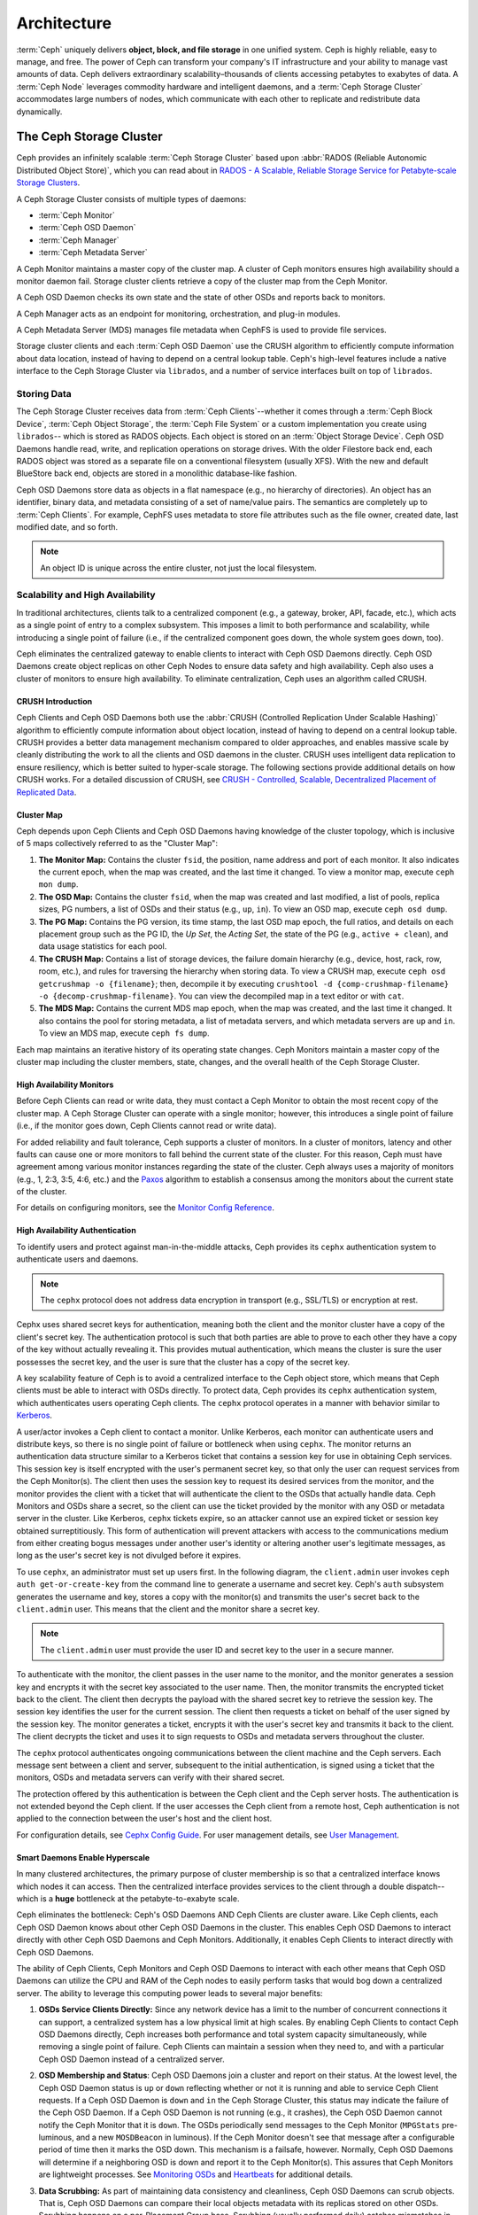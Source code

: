 ==============
 Architecture
==============

:term:`Ceph` uniquely delivers **object, block, and file storage** in one
unified system. Ceph is highly reliable, easy to manage, and free. The power of
Ceph can transform your company's IT infrastructure and your ability to manage
vast amounts of data. Ceph delivers extraordinary scalability–thousands of
clients accessing petabytes to exabytes of data. A :term:`Ceph Node` leverages
commodity hardware and intelligent daemons, and a :term:`Ceph Storage Cluster`
accommodates large numbers of nodes, which communicate with each other to
replicate and redistribute data dynamically.

.. image:: images/stack.png


The Ceph Storage Cluster
========================

Ceph provides an infinitely scalable :term:`Ceph Storage Cluster` based upon
:abbr:`RADOS (Reliable Autonomic Distributed Object Store)`, which you can read
about in `RADOS - A Scalable, Reliable Storage Service for Petabyte-scale
Storage Clusters`_.

A Ceph Storage Cluster consists of multiple types of daemons:

- :term:`Ceph Monitor`
- :term:`Ceph OSD Daemon`
- :term:`Ceph Manager`
- :term:`Ceph Metadata Server`

.. ditaa::

            +---------------+ +---------------+ +---------------+ +---------------+ 
            |      OSDs     | |    Monitors   | |    Managers   | |      MDS      |
            +---------------+ +---------------+ +---------------+ +---------------+ 

A Ceph Monitor maintains a master copy of the cluster map. A cluster of Ceph
monitors ensures high availability should a monitor daemon fail. Storage cluster
clients retrieve a copy of the cluster map from the Ceph Monitor.

A Ceph OSD Daemon checks its own state and the state of other OSDs and reports 
back to monitors.

A Ceph Manager acts as an endpoint for monitoring, orchestration, and plug-in
modules.

A Ceph Metadata Server (MDS) manages file metadata when CephFS is used to
provide file services.

Storage cluster clients and each :term:`Ceph OSD Daemon` use the CRUSH algorithm
to efficiently compute information about data location, instead of having to
depend on a central lookup table. Ceph's high-level features include a
native interface to the Ceph Storage Cluster via ``librados``, and a number of
service interfaces built on top of ``librados``.



Storing Data
------------

The Ceph Storage Cluster receives data from :term:`Ceph Clients`--whether it
comes through a :term:`Ceph Block Device`, :term:`Ceph Object Storage`, the
:term:`Ceph File System` or a custom implementation you create using
``librados``-- which is stored as RADOS objects. Each object is stored on an
:term:`Object Storage Device`. Ceph OSD Daemons handle read, write, and
replication operations on storage drives.  With the older Filestore back end,
each RADOS object was stored as a separate file on a conventional filesystem
(usually XFS).  With the new and default BlueStore back end, objects are
stored in a monolithic database-like fashion.

.. ditaa::

           /-----\       +-----+       +-----+
           | obj |------>| {d} |------>| {s} |
           \-----/       +-----+       +-----+
   
            Object         OSD          Drive

Ceph OSD Daemons store data as objects in a flat namespace (e.g., no
hierarchy of directories). An object has an identifier, binary data, and
metadata consisting of a set of name/value pairs. The semantics are completely
up to :term:`Ceph Clients`. For example, CephFS uses metadata to store file
attributes such as the file owner, created date, last modified date, and so
forth.


.. ditaa::

           /------+------------------------------+----------------\
           | ID   | Binary Data                  | Metadata       |
           +------+------------------------------+----------------+
           | 1234 | 0101010101010100110101010010 | name1 = value1 | 
           |      | 0101100001010100110101010010 | name2 = value2 |
           |      | 0101100001010100110101010010 | nameN = valueN |
           \------+------------------------------+----------------/    

.. note:: An object ID is unique across the entire cluster, not just the local
   filesystem.


.. index:: architecture; high availability, scalability

Scalability and High Availability
---------------------------------

In traditional architectures, clients talk to a centralized component (e.g., a
gateway, broker, API, facade, etc.), which acts as a single point of entry to a
complex subsystem. This imposes a limit to both performance and scalability,
while introducing a single point of failure (i.e., if the centralized component
goes down, the whole system goes down, too).

Ceph eliminates the centralized gateway to enable clients to interact with 
Ceph OSD Daemons directly. Ceph OSD Daemons create object replicas on other
Ceph Nodes to ensure data safety and high availability. Ceph also uses a cluster
of monitors to ensure high availability. To eliminate centralization, Ceph 
uses an algorithm called CRUSH.


.. index:: CRUSH; architecture

CRUSH Introduction
~~~~~~~~~~~~~~~~~~

Ceph Clients and Ceph OSD Daemons both use the :abbr:`CRUSH (Controlled
Replication Under Scalable Hashing)` algorithm to efficiently compute
information about object location, instead of having to depend on a
central lookup table. CRUSH provides a better data management mechanism compared
to older approaches, and enables massive scale by cleanly distributing the work
to all the clients and OSD daemons in the cluster. CRUSH uses intelligent data
replication to ensure resiliency, which is better suited to hyper-scale storage.
The following sections provide additional details on how CRUSH works. For a
detailed discussion of CRUSH, see `CRUSH - Controlled, Scalable, Decentralized
Placement of Replicated Data`_.

.. index:: architecture; cluster map

Cluster Map
~~~~~~~~~~~

Ceph depends upon Ceph Clients and Ceph OSD Daemons having knowledge of the
cluster topology, which is inclusive of 5 maps collectively referred to as the
"Cluster Map":

#. **The Monitor Map:** Contains the cluster ``fsid``, the position, name 
   address and port of each monitor. It also indicates the current epoch, 
   when the map was created, and the last time it changed. To view a monitor
   map, execute ``ceph mon dump``.   
   
#. **The OSD Map:** Contains the cluster ``fsid``, when the map was created and
   last modified, a list of pools, replica sizes, PG numbers, a list of OSDs
   and their status (e.g., ``up``, ``in``). To view an OSD map, execute
   ``ceph osd dump``. 
   
#. **The PG Map:** Contains the PG version, its time stamp, the last OSD
   map epoch, the full ratios, and details on each placement group such as
   the PG ID, the `Up Set`, the `Acting Set`, the state of the PG (e.g., 
   ``active + clean``), and data usage statistics for each pool.

#. **The CRUSH Map:** Contains a list of storage devices, the failure domain
   hierarchy (e.g., device, host, rack, row, room, etc.), and rules for 
   traversing the hierarchy when storing data. To view a CRUSH map, execute
   ``ceph osd getcrushmap -o {filename}``; then, decompile it by executing
   ``crushtool -d {comp-crushmap-filename} -o {decomp-crushmap-filename}``.
   You can view the decompiled map in a text editor or with ``cat``. 

#. **The MDS Map:** Contains the current MDS map epoch, when the map was 
   created, and the last time it changed. It also contains the pool for 
   storing metadata, a list of metadata servers, and which metadata servers
   are ``up`` and ``in``. To view an MDS map, execute ``ceph fs dump``.

Each map maintains an iterative history of its operating state changes. Ceph
Monitors maintain a master copy of the cluster map including the cluster
members, state, changes, and the overall health of the Ceph Storage Cluster.

.. index:: high availability; monitor architecture

High Availability Monitors
~~~~~~~~~~~~~~~~~~~~~~~~~~

Before Ceph Clients can read or write data, they must contact a Ceph Monitor
to obtain the most recent copy of the cluster map. A Ceph Storage Cluster
can operate with a single monitor; however, this introduces a single 
point of failure (i.e., if the monitor goes down, Ceph Clients cannot
read or write data).

For added reliability and fault tolerance, Ceph supports a cluster of monitors.
In a cluster of monitors, latency and other faults can cause one or more
monitors to fall behind the current state of the cluster. For this reason, Ceph
must have agreement among various monitor instances regarding the state of the
cluster. Ceph always uses a majority of monitors (e.g., 1, 2:3, 3:5, 4:6, etc.)
and the `Paxos`_ algorithm to establish a consensus among the monitors about the
current state of the cluster.

For details on configuring monitors, see the `Monitor Config Reference`_.

.. index:: architecture; high availability authentication

High Availability Authentication
~~~~~~~~~~~~~~~~~~~~~~~~~~~~~~~~

To identify users and protect against man-in-the-middle attacks, Ceph provides
its ``cephx`` authentication system to authenticate users and daemons.

.. note:: The ``cephx`` protocol does not address data encryption in transport 
   (e.g., SSL/TLS) or encryption at rest.

Cephx uses shared secret keys for authentication, meaning both the client and
the monitor cluster have a copy of the client's secret key. The authentication
protocol is such that both parties are able to prove to each other they have a
copy of the key without actually revealing it. This provides mutual
authentication, which means the cluster is sure the user possesses the secret
key, and the user is sure that the cluster has a copy of the secret key.

A key scalability feature of Ceph is to avoid a centralized interface to the
Ceph object store, which means that Ceph clients must be able to interact with
OSDs directly. To protect data, Ceph provides its ``cephx`` authentication
system, which authenticates users operating Ceph clients. The ``cephx`` protocol
operates in a manner with behavior similar to `Kerberos`_. 

A user/actor invokes a Ceph client to contact a monitor. Unlike Kerberos, each
monitor can authenticate users and distribute keys, so there is no single point
of failure or bottleneck when using ``cephx``. The monitor returns an
authentication data structure similar to a Kerberos ticket that contains a
session key for use in obtaining Ceph services.  This session key is itself
encrypted with the user's permanent  secret key, so that only the user can
request services from the Ceph Monitor(s). The client then uses the session key
to request its desired services from the monitor, and the monitor provides the
client with a ticket that will authenticate the client to the OSDs that actually
handle data. Ceph Monitors and OSDs share a secret, so the client can use the
ticket provided by the monitor with any OSD or metadata server in the cluster.
Like Kerberos, ``cephx`` tickets expire, so an attacker cannot use an expired
ticket or session key obtained surreptitiously. This form of authentication will
prevent attackers with access to the communications medium from either creating
bogus messages under another user's identity or altering another user's
legitimate messages, as long as the user's secret key is not divulged before it
expires.

To use ``cephx``, an administrator must set up users first. In the following
diagram, the ``client.admin`` user invokes  ``ceph auth get-or-create-key`` from
the command line to generate a username and secret key. Ceph's ``auth``
subsystem generates the username and key, stores a copy with the monitor(s) and
transmits the user's secret back to the ``client.admin`` user. This means that 
the client and the monitor share a secret key.

.. note:: The ``client.admin`` user must provide the user ID and 
   secret key to the user in a secure manner. 

.. ditaa::

           +---------+     +---------+
           | Client  |     | Monitor |
           +---------+     +---------+
                |  request to   |
                | create a user |
                |-------------->|----------+ create user
                |               |          | and                 
                |<--------------|<---------+ store key
                | transmit key  |
                |               |


To authenticate with the monitor, the client passes in the user name to the
monitor, and the monitor generates a session key and encrypts it with the secret
key associated to the user name. Then, the monitor transmits the encrypted
ticket back to the client. The client then decrypts the payload with the shared
secret key to retrieve the session key. The session key identifies the user for
the current session. The client then requests a ticket on behalf of the user
signed by the session key. The monitor generates a ticket, encrypts it with the
user's secret key and transmits it back to the client. The client decrypts the
ticket and uses it to sign requests to OSDs and metadata servers throughout the
cluster.

.. ditaa::

           +---------+     +---------+
           | Client  |     | Monitor |
           +---------+     +---------+
                |  authenticate |
                |-------------->|----------+ generate and
                |               |          | encrypt                
                |<--------------|<---------+ session key
                | transmit      |
                | encrypted     |
                | session key   |
                |               |             
                |-----+ decrypt |
                |     | session | 
                |<----+ key     |              
                |               |
                |  req. ticket  |
                |-------------->|----------+ generate and
                |               |          | encrypt                
                |<--------------|<---------+ ticket
                | recv. ticket  |
                |               |             
                |-----+ decrypt |
                |     | ticket  | 
                |<----+         |              


The ``cephx`` protocol authenticates ongoing communications between the client
machine and the Ceph servers. Each message sent between a client and server,
subsequent to the initial authentication, is signed using a ticket that the
monitors, OSDs and metadata servers can verify with their shared secret.

.. ditaa::

           +---------+     +---------+     +-------+     +-------+
           |  Client |     | Monitor |     |  MDS  |     |  OSD  |
           +---------+     +---------+     +-------+     +-------+
                |  request to   |              |             |
                | create a user |              |             |               
                |-------------->| mon and      |             |
                |<--------------| client share |             |
                |    receive    | a secret.    |             |
                | shared secret |              |             |
                |               |<------------>|             |
                |               |<-------------+------------>|
                |               | mon, mds,    |             |
                | authenticate  | and osd      |             |  
                |-------------->| share        |             |
                |<--------------| a secret     |             |
                |  session key  |              |             |
                |               |              |             |
                |  req. ticket  |              |             |
                |-------------->|              |             |
                |<--------------|              |             |
                | recv. ticket  |              |             |
                |               |              |             |
                |   make request (CephFS only) |             |
                |----------------------------->|             |
                |<-----------------------------|             |
                | receive response (CephFS only)             |
                |                                            |
                |                make request                |
                |------------------------------------------->|  
                |<-------------------------------------------|
                               receive response

The protection offered by this authentication is between the Ceph client and the
Ceph server hosts. The authentication is not extended beyond the Ceph client. If
the user accesses the Ceph client from a remote host, Ceph authentication is not
applied to the connection between the user's host and the client host.


For configuration details, see `Cephx Config Guide`_. For user management 
details, see `User Management`_.


.. index:: architecture; smart daemons and scalability

Smart Daemons Enable Hyperscale
~~~~~~~~~~~~~~~~~~~~~~~~~~~~~~~

In many clustered architectures, the primary purpose of cluster membership is 
so that a centralized interface knows which nodes it can access. Then the
centralized interface provides services to the client through a double
dispatch--which is a **huge** bottleneck at the petabyte-to-exabyte scale.

Ceph eliminates the bottleneck: Ceph's OSD Daemons AND Ceph Clients are cluster
aware. Like Ceph clients, each Ceph OSD Daemon knows about other Ceph OSD
Daemons in the cluster.  This enables Ceph OSD Daemons to interact directly with
other Ceph OSD Daemons and Ceph Monitors. Additionally, it enables Ceph Clients
to interact directly with Ceph OSD Daemons.

The ability of Ceph Clients, Ceph Monitors and Ceph OSD Daemons to interact with
each other means that Ceph OSD Daemons can utilize the CPU and RAM of the Ceph
nodes to easily perform tasks that would bog down a centralized server. The
ability to leverage this computing power leads to several major benefits:

#. **OSDs Service Clients Directly:** Since any network device has a limit to 
   the number of concurrent connections it can support, a centralized system 
   has a low physical limit at high scales. By enabling Ceph Clients to contact 
   Ceph OSD Daemons directly, Ceph increases both performance and total system 
   capacity simultaneously, while removing a single point of failure. Ceph 
   Clients can maintain a session when they need to, and with a particular Ceph 
   OSD Daemon instead of a centralized server.

#. **OSD Membership and Status**: Ceph OSD Daemons join a cluster and report 
   on their status. At the lowest level, the Ceph OSD Daemon status is ``up`` 
   or ``down`` reflecting whether or not it is running and able to service 
   Ceph Client requests. If a Ceph OSD Daemon is ``down`` and ``in`` the Ceph 
   Storage Cluster, this status may indicate the failure of the Ceph OSD 
   Daemon. If a Ceph OSD Daemon is not running (e.g., it crashes), the Ceph OSD 
   Daemon cannot notify the Ceph Monitor that it is ``down``. The OSDs
   periodically send messages to the Ceph Monitor (``MPGStats`` pre-luminous,
   and a new ``MOSDBeacon`` in luminous).  If the Ceph Monitor doesn't see that
   message after a configurable period of time then it marks the OSD down.
   This mechanism is a failsafe, however. Normally, Ceph OSD Daemons will
   determine if a neighboring OSD is down and report it to the Ceph Monitor(s).
   This assures that Ceph Monitors are lightweight processes.  See `Monitoring
   OSDs`_ and `Heartbeats`_ for additional details.

#. **Data Scrubbing:** As part of maintaining data consistency and cleanliness, 
   Ceph OSD Daemons can scrub objects. That is, Ceph OSD Daemons can compare
   their local objects metadata with its replicas stored on other OSDs. Scrubbing
   happens on a per-Placement Group base. Scrubbing (usually performed daily)
   catches mismatches in size and other metadata. Ceph OSD Daemons also perform deeper
   scrubbing by comparing data in objects bit-for-bit with their checksums.
   Deep scrubbing (usually performed weekly) finds bad sectors on a drive that
   weren't apparent in a light scrub. See `Data Scrubbing`_ for details on
   configuring scrubbing.

#. **Replication:** Like Ceph Clients, Ceph OSD Daemons use the CRUSH 
   algorithm, but the Ceph OSD Daemon uses it to compute where replicas of 
   objects should be stored (and for rebalancing). In a typical write scenario, 
   a client uses the CRUSH algorithm to compute where to store an object, maps 
   the object to a pool and placement group, then looks at the CRUSH map to 
   identify the primary OSD for the placement group.
   
   The client writes the object to the identified placement group in the 
   primary OSD. Then, the primary OSD with its own copy of the CRUSH map 
   identifies the secondary and tertiary OSDs for replication purposes, and 
   replicates the object to the appropriate placement groups in the secondary 
   and tertiary OSDs (as many OSDs as additional replicas), and responds to the
   client once it has confirmed the object was stored successfully.

.. ditaa::

             +----------+
             |  Client  |
             |          |
             +----------+
                 *  ^
      Write (1)  |  |  Ack (6)
                 |  |
                 v  *
            +-------------+
            | Primary OSD |
            |             |
            +-------------+
              *  ^   ^  *
    Write (2) |  |   |  |  Write (3)
       +------+  |   |  +------+
       |  +------+   +------+  |
       |  | Ack (4)  Ack (5)|  | 
       v  *                 *  v
 +---------------+   +---------------+
 | Secondary OSD |   | Tertiary OSD  |
 |               |   |               |
 +---------------+   +---------------+

With the ability to perform data replication, Ceph OSD Daemons relieve Ceph
clients from that duty, while ensuring high data availability and data safety.


Dynamic Cluster Management
--------------------------

In the `Scalability and High Availability`_ section, we explained how Ceph uses
CRUSH, cluster awareness and intelligent daemons to scale and maintain high
availability. Key to Ceph's design is the autonomous, self-healing, and
intelligent Ceph OSD Daemon. Let's take a deeper look at how CRUSH works to
enable modern cloud storage infrastructures to place data, rebalance the cluster
and recover from faults dynamically.

.. index:: architecture; pools

About Pools
~~~~~~~~~~~

The Ceph storage system supports the notion of 'Pools', which are logical
partitions for storing objects.

Ceph Clients retrieve a `Cluster Map`_ from a Ceph Monitor, and write objects to
pools. The pool's ``size`` or number of replicas, the CRUSH rule and the
number of placement groups determine how Ceph will place the data.

.. ditaa::

            +--------+  Retrieves  +---------------+
            | Client |------------>|  Cluster Map  |
            +--------+             +---------------+
                 |
                 v      Writes
              /-----\
              | obj |
              \-----/
                 |      To
                 v
            +--------+           +---------------+
            |  Pool  |---------->|  CRUSH Rule   |
            +--------+  Selects  +---------------+
                 

Pools set at least the following parameters:

- Ownership/Access to Objects
- The Number of Placement Groups, and 
- The CRUSH Rule to Use.

See `Set Pool Values`_ for details.


.. index:: architecture; placement group mapping

Mapping PGs to OSDs
~~~~~~~~~~~~~~~~~~~

Each pool has a number of placement groups. CRUSH maps PGs to OSDs dynamically.
When a Ceph Client stores objects, CRUSH will map each object to a placement
group.

Mapping objects to placement groups creates a layer of indirection between the
Ceph OSD Daemon and the Ceph Client. The Ceph Storage Cluster must be able to
grow (or shrink) and rebalance where it stores objects dynamically. If the Ceph
Client "knew" which Ceph OSD Daemon had which object, that would create a tight
coupling between the Ceph Client and the Ceph OSD Daemon. Instead, the CRUSH
algorithm maps each object to a placement group and then maps each placement
group to one or more Ceph OSD Daemons. This layer of indirection allows Ceph to
rebalance dynamically when new Ceph OSD Daemons and the underlying OSD devices
come online. The following diagram depicts how CRUSH maps objects to placement
groups, and placement groups to OSDs.

.. ditaa::

           /-----\  /-----\  /-----\  /-----\  /-----\
           | obj |  | obj |  | obj |  | obj |  | obj |
           \-----/  \-----/  \-----/  \-----/  \-----/
              |        |        |        |        |
              +--------+--------+        +---+----+
              |                              |
              v                              v
   +-----------------------+      +-----------------------+
   |  Placement Group #1   |      |  Placement Group #2   |
   |                       |      |                       |
   +-----------------------+      +-----------------------+
               |                              |
               |      +-----------------------+---+
        +------+------+-------------+             |
        |             |             |             |
        v             v             v             v
   /----------\  /----------\  /----------\  /----------\ 
   |          |  |          |  |          |  |          |
   |  OSD #1  |  |  OSD #2  |  |  OSD #3  |  |  OSD #4  |
   |          |  |          |  |          |  |          |
   \----------/  \----------/  \----------/  \----------/  

With a copy of the cluster map and the CRUSH algorithm, the client can compute
exactly which OSD to use when reading or writing a particular object.

.. index:: architecture; calculating PG IDs

Calculating PG IDs
~~~~~~~~~~~~~~~~~~

When a Ceph Client binds to a Ceph Monitor, it retrieves the latest copy of the
`Cluster Map`_. With the cluster map, the client knows about all of the monitors,
OSDs, and metadata servers in the cluster. **However, it doesn't know anything
about object locations.** 

.. epigraph:: 

	Object locations get computed.


The only input required by the client is the object ID and the pool.
It's simple: Ceph stores data in named pools (e.g., "liverpool"). When a client
wants to store a named object (e.g., "john," "paul," "george," "ringo", etc.)
it calculates a placement group using the object name, a hash code, the
number of PGs in the pool and the pool name. Ceph clients use the following
steps to compute PG IDs.

#. The client inputs the pool name and the object ID. (e.g., pool = "liverpool" 
   and object-id = "john")
#. Ceph takes the object ID and hashes it.
#. Ceph calculates the hash modulo the number of PGs. (e.g., ``58``) to get 
   a PG ID.
#. Ceph gets the pool ID given the pool name (e.g., "liverpool" = ``4``)
#. Ceph prepends the pool ID to the PG ID (e.g., ``4.58``).

Computing object locations is much faster than performing object location query
over a chatty session. The :abbr:`CRUSH (Controlled Replication Under Scalable
Hashing)` algorithm allows a client to compute where objects *should* be stored,
and enables the client to contact the primary OSD to store or retrieve the
objects.

.. index:: architecture; PG Peering

Peering and Sets
~~~~~~~~~~~~~~~~

In previous sections, we noted that Ceph OSD Daemons check each others
heartbeats and report back to the Ceph Monitor. Another thing Ceph OSD daemons
do is called 'peering', which is the process of bringing all of the OSDs that
store a Placement Group (PG) into agreement about the state of all of the
objects (and their metadata) in that PG. In fact, Ceph OSD Daemons `Report
Peering Failure`_ to the Ceph Monitors. Peering issues  usually resolve
themselves; however, if the problem persists, you may need to refer to the
`Troubleshooting Peering Failure`_ section.

.. Note:: Agreeing on the state does not mean that the PGs have the latest contents.

The Ceph Storage Cluster was designed to store at least two copies of an object
(i.e., ``size = 2``), which is the minimum requirement for data safety. For high
availability, a Ceph Storage Cluster should store more than two copies of an object
(e.g., ``size = 3`` and ``min size = 2``) so that it can continue to run in a 
``degraded`` state while maintaining data safety.

Referring back to the diagram in `Smart Daemons Enable Hyperscale`_, we do not 
name the Ceph OSD Daemons specifically (e.g., ``osd.0``, ``osd.1``, etc.), but 
rather refer to them as *Primary*, *Secondary*, and so forth. By convention, 
the *Primary* is the first OSD in the *Acting Set*, and is responsible for 
coordinating the peering process for each placement group where it acts as 
the *Primary*, and is the **ONLY** OSD that that will accept client-initiated 
writes to objects for a given placement group where it acts as the *Primary*.

When a series of OSDs are responsible for a placement group, that series of
OSDs, we refer to them as an *Acting Set*. An *Acting Set* may refer to the Ceph
OSD Daemons that are currently responsible for the placement group, or the Ceph
OSD Daemons that were responsible  for a particular placement group as of some
epoch.

The Ceph OSD daemons that are part of an *Acting Set* may not always be  ``up``.
When an OSD in the *Acting Set* is ``up``, it is part of the  *Up Set*. The *Up
Set* is an important distinction, because Ceph can remap PGs to other Ceph OSD
Daemons when an OSD fails. 

.. note:: In an *Acting Set* for a PG containing ``osd.25``, ``osd.32`` and 
   ``osd.61``, the first OSD, ``osd.25``, is the *Primary*. If that OSD fails,
   the Secondary, ``osd.32``, becomes the *Primary*, and ``osd.25`` will be 
   removed from the *Up Set*.


.. index:: architecture; Rebalancing

Rebalancing
~~~~~~~~~~~

When you add a Ceph OSD Daemon to a Ceph Storage Cluster, the cluster map gets
updated with the new OSD. Referring back to `Calculating PG IDs`_, this changes
the cluster map. Consequently, it changes object placement, because it changes
an input for the calculations. The following diagram depicts the rebalancing
process (albeit rather crudely, since it is substantially less impactful with
large clusters) where some, but not all of the PGs migrate from existing OSDs
(OSD 1, and OSD 2) to the new OSD (OSD 3). Even when rebalancing, CRUSH is
stable. Many of the placement groups remain in their original configuration,
and each OSD gets some added capacity, so there are no load spikes on the 
new OSD after rebalancing is complete.


.. ditaa::

           +--------+     +--------+
   Before  |  OSD 1 |     |  OSD 2 |
           +--------+     +--------+
           |  PG #1 |     | PG #6  |
           |  PG #2 |     | PG #7  |
           |  PG #3 |     | PG #8  |
           |  PG #4 |     | PG #9  |
           |  PG #5 |     | PG #10 |
           +--------+     +--------+

           +--------+     +--------+     +--------+
    After  |  OSD 1 |     |  OSD 2 |     |  OSD 3 |
           +--------+     +--------+     +--------+
           |  PG #1 |     | PG #7  |     |  PG #3 |
           |  PG #2 |     | PG #8  |     |  PG #6 |
           |  PG #4 |     | PG #10 |     |  PG #9 |
           |  PG #5 |     |        |     |        |
           |        |     |        |     |        |
           +--------+     +--------+     +--------+


.. index:: architecture; Data Scrubbing

Data Consistency
~~~~~~~~~~~~~~~~

As part of maintaining data consistency and cleanliness, Ceph OSDs also scrub
objects within placement groups. That is, Ceph OSDs compare object metadata in
one placement group with its replicas in placement groups stored in other
OSDs. Scrubbing (usually performed daily) catches OSD bugs or filesystem
errors, often as a result of hardware issues.  OSDs also perform deeper
scrubbing by comparing data in objects bit-for-bit.  Deep scrubbing (by default
performed weekly) finds bad blocks on a drive that weren't apparent in a light
scrub.

See `Data Scrubbing`_ for details on configuring scrubbing.





.. index:: erasure coding

Erasure Coding
--------------

An erasure coded pool stores each object as ``K+M`` chunks. It is divided into
``K`` data chunks and ``M`` coding chunks. The pool is configured to have a size
of ``K+M`` so that each chunk is stored in an OSD in the acting set. The rank of
the chunk is stored as an attribute of the object.

For instance an erasure coded pool can be created to use five OSDs (``K+M = 5``) and
sustain the loss of two of them (``M = 2``).

Reading and Writing Encoded Chunks
~~~~~~~~~~~~~~~~~~~~~~~~~~~~~~~~~~

When the object **NYAN** containing ``ABCDEFGHI`` is written to the pool, the erasure
encoding function splits the content into three data chunks simply by dividing
the content in three: the first contains ``ABC``, the second ``DEF`` and the
last ``GHI``. The content will be padded if the content length is not a multiple
of ``K``. The function also creates two coding chunks: the fourth with ``YXY``
and the fifth with ``QGC``. Each chunk is stored in an OSD in the acting set.
The chunks are stored in objects that have the same name (**NYAN**) but reside
on different OSDs. The order in which the chunks were created must be preserved
and is stored as an attribute of the object (``shard_t``), in addition to its
name. Chunk 1 contains ``ABC`` and is stored on **OSD5** while chunk 4 contains
``YXY`` and is stored on **OSD3**.


.. ditaa::

                            +-------------------+
                       name |       NYAN        |
                            +-------------------+
                    content |     ABCDEFGHI     |
                            +--------+----------+
                                     |
                                     |
                                     v
                              +------+------+
              +---------------+ encode(3,2) +-----------+
              |               +--+--+---+---+           |
              |                  |  |   |               |
              |          +-------+  |   +-----+         |
              |          |          |         |         |
           +--v---+   +--v---+   +--v---+  +--v---+  +--v---+
     name  | NYAN |   | NYAN |   | NYAN |  | NYAN |  | NYAN |
           +------+   +------+   +------+  +------+  +------+
    shard  |  1   |   |  2   |   |  3   |  |  4   |  |  5   |
           +------+   +------+   +------+  +------+  +------+
  content  | ABC  |   | DEF  |   | GHI  |  | YXY  |  | QGC  |
           +--+---+   +--+---+   +--+---+  +--+---+  +--+---+
              |          |          |         |         |
              |          |          v         |         |
              |          |       +--+---+     |         |
              |          |       | OSD1 |     |         |
              |          |       +------+     |         |
              |          |                    |         |
              |          |       +------+     |         |
              |          +------>| OSD2 |     |         |
              |                  +------+     |         |
              |                               |         |
              |                  +------+     |         |
              |                  | OSD3 |<----+         |
              |                  +------+               |
              |                                         |
              |                  +------+               |
              |                  | OSD4 |<--------------+
              |                  +------+
              |
              |                  +------+
              +----------------->| OSD5 |
                                 +------+


When the object **NYAN** is read from the erasure coded pool, the decoding
function reads three chunks: chunk 1 containing ``ABC``, chunk 3 containing
``GHI`` and chunk 4 containing ``YXY``. Then, it rebuilds the original content
of the object ``ABCDEFGHI``. The decoding function is informed that the chunks 2
and 5 are missing (they are called 'erasures'). The chunk 5 could not be read
because the **OSD4** is out. The decoding function can be called as soon as
three chunks are read: **OSD2** was the slowest and its chunk was not taken into
account.

.. ditaa::

	                         +-------------------+
	                    name |       NYAN        |
	                         +-------------------+
	                 content |     ABCDEFGHI     |
	                         +---------+---------+
	                                   ^
	                                   |
	                                   |
	                           +-------+-------+
	                           |  decode(3,2)  |
	            +------------->+  erasures 2,5 +<-+
	            |              |               |  |
	            |              +-------+-------+  |
	            |                      ^          |
	            |                      |          | 
	            |                      |          |
	         +--+---+   +------+   +---+--+   +---+--+
	   name  | NYAN |   | NYAN |   | NYAN |   | NYAN |
	         +------+   +------+   +------+   +------+
	  shard  |  1   |   |  2   |   |  3   |   |  4   |
	         +------+   +------+   +------+   +------+
	content  | ABC  |   | DEF  |   | GHI  |   | YXY  |
	         +--+---+   +--+---+   +--+---+   +--+---+
	            ^          .          ^          ^
	            |    TOO   .          |          |
	            |    SLOW  .       +--+---+      |
	            |          ^       | OSD1 |      |
	            |          |       +------+      |
	            |          |                     |
	            |          |       +------+      |
	            |          +-------| OSD2 |      |
	            |                  +------+      |
	            |                                |
	            |                  +------+      |
	            |                  | OSD3 |------+
	            |                  +------+
	            |
	            |                  +------+
	            |                  | OSD4 | OUT
	            |                  +------+
	            |
	            |                  +------+
	            +------------------| OSD5 |
	                               +------+


Interrupted Full Writes
~~~~~~~~~~~~~~~~~~~~~~~

In an erasure coded pool, the primary OSD in the up set receives all write
operations. It is responsible for encoding the payload into ``K+M`` chunks and
sends them to the other OSDs. It is also responsible for maintaining an
authoritative version of the placement group logs.

In the following diagram, an erasure coded placement group has been created with
``K = 2, M = 1`` and is supported by three OSDs, two for ``K`` and one for
``M``. The acting set of the placement group is made of **OSD 1**, **OSD 2** and
**OSD 3**. An object has been encoded and stored in the OSDs : the chunk
``D1v1`` (i.e. Data chunk number 1, version 1) is on **OSD 1**, ``D2v1`` on
**OSD 2** and ``C1v1`` (i.e. Coding chunk number 1, version 1) on **OSD 3**. The
placement group logs on each OSD are identical (i.e. ``1,1`` for epoch 1,
version 1).


.. ditaa::

     Primary OSD
    
   +-------------+
   |    OSD 1    |             +-------------+
   |         log |  Write Full |             |
   |  +----+     |<------------+ Ceph Client |
   |  |D1v1| 1,1 |      v1     |             |
   |  +----+     |             +-------------+
   +------+------+
          |
          |
          |          +-------------+
          |          |    OSD 2    |
          |          |         log |
          +--------->+  +----+     |
          |          |  |D2v1| 1,1 |
          |          |  +----+     |
          |          +-------------+
          |
          |          +-------------+
          |          |    OSD 3    |
          |          |         log |
          +--------->|  +----+     |
                     |  |C1v1| 1,1 |
                     |  +----+     |
                     +-------------+

**OSD 1** is the primary and receives a **WRITE FULL** from a client, which
means the payload is to replace the object entirely instead of overwriting a
portion of it. Version 2 (v2) of the object is created to override version 1
(v1). **OSD 1** encodes the payload into three chunks: ``D1v2`` (i.e. Data
chunk number 1 version 2) will be on **OSD 1**, ``D2v2`` on **OSD 2** and
``C1v2`` (i.e. Coding chunk number 1 version 2) on **OSD 3**. Each chunk is sent
to the target OSD, including the primary OSD which is responsible for storing
chunks in addition to handling write operations and maintaining an authoritative
version of the placement group logs. When an OSD receives the message
instructing it to write the chunk, it also creates a new entry in the placement
group logs to reflect the change. For instance, as soon as **OSD 3** stores
``C1v2``, it adds the entry ``1,2`` ( i.e. epoch 1, version 2 ) to its logs.
Because the OSDs work asynchronously, some chunks may still be in flight ( such
as ``D2v2`` ) while others are acknowledged and persisted to storage drives
(such as ``C1v1`` and ``D1v1``).

.. ditaa::

     Primary OSD
    
   +-------------+
   |    OSD 1    |
   |         log |
   |  +----+     |             +-------------+
   |  |D1v2| 1,2 |  Write Full |             |
   |  +----+     +<------------+ Ceph Client |
   |             |      v2     |             |
   |  +----+     |             +-------------+
   |  |D1v1| 1,1 |           
   |  +----+     |           
   +------+------+           
          |                  
          |                  
          |           +------+------+
          |           |    OSD 2    |
          |  +------+ |         log |
          +->| D2v2 | |  +----+     |
          |  +------+ |  |D2v1| 1,1 |
          |           |  +----+     |
          |           +-------------+
          |
          |           +-------------+
          |           |    OSD 3    |
          |           |         log |
          |           |  +----+     |
          |           |  |C1v2| 1,2 |
          +---------->+  +----+     |
                      |             |
                      |  +----+     |
                      |  |C1v1| 1,1 |
                      |  +----+     |
                      +-------------+


If all goes well, the chunks are acknowledged on each OSD in the acting set and
the logs' ``last_complete`` pointer can move from ``1,1`` to ``1,2``.

.. ditaa::

     Primary OSD
    
   +-------------+
   |    OSD 1    |
   |         log |
   |  +----+     |             +-------------+
   |  |D1v2| 1,2 |  Write Full |             |
   |  +----+     +<------------+ Ceph Client |
   |             |      v2     |             |
   |  +----+     |             +-------------+
   |  |D1v1| 1,1 |           
   |  +----+     |           
   +------+------+           
          |                  
          |           +-------------+
          |           |    OSD 2    |
          |           |         log |
          |           |  +----+     |
          |           |  |D2v2| 1,2 |
          +---------->+  +----+     |
          |           |             |
          |           |  +----+     |
          |           |  |D2v1| 1,1 |
          |           |  +----+     |
          |           +-------------+
          |                  
          |           +-------------+
          |           |    OSD 3    |
          |           |         log |
          |           |  +----+     |
          |           |  |C1v2| 1,2 |
          +---------->+  +----+     |
                      |             |
                      |  +----+     |
                      |  |C1v1| 1,1 |
                      |  +----+     |
                      +-------------+


Finally, the files used to store the chunks of the previous version of the
object can be removed: ``D1v1`` on **OSD 1**, ``D2v1`` on **OSD 2** and ``C1v1``
on **OSD 3**.

.. ditaa::

     Primary OSD
    
   +-------------+
   |    OSD 1    |
   |         log |
   |  +----+     |
   |  |D1v2| 1,2 |
   |  +----+     |
   +------+------+
          |
          |
          |          +-------------+
          |          |    OSD 2    |
          |          |         log |
          +--------->+  +----+     |
          |          |  |D2v2| 1,2 |
          |          |  +----+     |
          |          +-------------+
          |
          |          +-------------+
          |          |    OSD 3    |
          |          |         log |
          +--------->|  +----+     |
                     |  |C1v2| 1,2 |
                     |  +----+     |
                     +-------------+


But accidents happen. If **OSD 1** goes down while ``D2v2`` is still in flight,
the object's version 2 is partially written: **OSD 3** has one chunk but that is
not enough to recover. It lost two chunks: ``D1v2`` and ``D2v2`` and the
erasure coding parameters ``K = 2``, ``M = 1`` require that at least two chunks are
available to rebuild the third. **OSD 4** becomes the new primary and finds that
the ``last_complete`` log entry (i.e., all objects before this entry were known
to be available on all OSDs in the previous acting set ) is ``1,1`` and that
will be the head of the new authoritative log.

.. ditaa::

   +-------------+
   |    OSD 1    |
   |   (down)    |
   | c333        |
   +------+------+
          |                  
          |           +-------------+
          |           |    OSD 2    |
          |           |         log |
          |           |  +----+     |
          +---------->+  |D2v1| 1,1 |
          |           |  +----+     |
          |           |             |
          |           +-------------+
          |                  
          |           +-------------+
          |           |    OSD 3    |
          |           |         log |
          |           |  +----+     |
          |           |  |C1v2| 1,2 |
          +---------->+  +----+     |
                      |             |
                      |  +----+     |
                      |  |C1v1| 1,1 |
                      |  +----+     |
                      +-------------+
     Primary OSD
   +-------------+
   |    OSD 4    |
   |         log |
   |             |
   |         1,1 |
   |             |
   +------+------+
          


The log entry 1,2 found on **OSD 3** is divergent from the new authoritative log
provided by **OSD 4**: it is discarded and the file containing the ``C1v2``
chunk is removed. The ``D1v1`` chunk is rebuilt with the ``decode`` function of
the erasure coding library during scrubbing and stored on the new primary 
**OSD 4**.


.. ditaa::

     Primary OSD
    
   +-------------+
   |    OSD 4    |
   |         log |
   |  +----+     |
   |  |D1v1| 1,1 |
   |  +----+     |
   +------+------+
          ^
          |
          |          +-------------+
          |          |    OSD 2    |
          |          |         log |
          +----------+  +----+     |
          |          |  |D2v1| 1,1 |
          |          |  +----+     |
          |          +-------------+
          |
          |          +-------------+
          |          |    OSD 3    |
          |          |         log |
          +----------|  +----+     |
                     |  |C1v1| 1,1 |
                     |  +----+     |
                     +-------------+

   +-------------+
   |    OSD 1    |
   |   (down)    |
   | c333        |
   +-------------+

See `Erasure Code Notes`_ for additional details.



Cache Tiering
-------------

A cache tier provides Ceph Clients with better I/O performance for a subset of
the data stored in a backing storage tier. Cache tiering involves creating a
pool of relatively fast/expensive storage devices (e.g., solid state drives)
configured to act as a cache tier, and a backing pool of either erasure-coded
or relatively slower/cheaper devices configured to act as an economical storage
tier. The Ceph objecter handles where to place the objects and the tiering
agent determines when to flush objects from the cache to the backing storage
tier. So the cache tier and the backing storage tier are completely transparent 
to Ceph clients.


.. ditaa::

           +-------------+
           | Ceph Client |
           +------+------+
                  ^
     Tiering is   |  
    Transparent   |              Faster I/O
        to Ceph   |           +---------------+
     Client Ops   |           |               |   
                  |    +----->+   Cache Tier  |
                  |    |      |               |
                  |    |      +-----+---+-----+
                  |    |            |   ^ 
                  v    v            |   |   Active Data in Cache Tier
           +------+----+--+         |   |
           |   Objecter   |         |   |
           +-----------+--+         |   |
                       ^            |   |   Inactive Data in Storage Tier
                       |            v   |
                       |      +-----+---+-----+
                       |      |               |
                       +----->|  Storage Tier |
                              |               |
                              +---------------+
                                 Slower I/O

See `Cache Tiering`_ for additional details.  Note that Cache Tiers can be
tricky and their use is now discouraged.


.. index:: Extensibility, Ceph Classes

Extending Ceph
--------------

You can extend Ceph by creating shared object classes called 'Ceph Classes'.
Ceph loads ``.so`` classes stored in the ``osd class dir`` directory dynamically
(i.e., ``$libdir/rados-classes`` by default). When you implement a class, you
can create new object methods that have the ability to call the native methods
in the Ceph Object Store, or other class methods you incorporate via libraries
or create yourself.

On writes, Ceph Classes can call native or class methods, perform any series of
operations on the inbound data and generate a resulting write transaction  that
Ceph will apply atomically.

On reads, Ceph Classes can call native or class methods, perform any series of
operations on the outbound data and return the data to the client.

.. topic:: Ceph Class Example

   A Ceph class for a content management system that presents pictures of a
   particular size and aspect ratio could take an inbound bitmap image, crop it
   to a particular aspect ratio, resize it and embed an invisible copyright or 
   watermark to help protect the intellectual property; then, save the 
   resulting bitmap image to the object store.

See ``src/objclass/objclass.h``, ``src/fooclass.cc`` and ``src/barclass`` for 
exemplary implementations.


Summary
-------

Ceph Storage Clusters are dynamic--like a living organism. Whereas, many storage
appliances do not fully utilize the CPU and RAM of a typical commodity server,
Ceph does. From heartbeats, to  peering, to rebalancing the cluster or
recovering from faults,  Ceph offloads work from clients (and from a centralized
gateway which doesn't exist in the Ceph architecture) and uses the computing
power of the OSDs to perform the work. When referring to `Hardware
Recommendations`_ and the `Network Config Reference`_,  be cognizant of the
foregoing concepts to understand how Ceph utilizes computing resources.

.. index:: Ceph Protocol, librados

Ceph Protocol
=============

Ceph Clients use the native protocol for interacting with the Ceph Storage
Cluster. Ceph packages this functionality into the ``librados`` library so that
you can create your own custom Ceph Clients. The following diagram depicts the
basic architecture.

.. ditaa::

            +---------------------------------+
            |  Ceph Storage Cluster Protocol  |
            |           (librados)            |
            +---------------------------------+
            +---------------+ +---------------+
            |      OSDs     | |    Monitors   |
            +---------------+ +---------------+


Native Protocol and ``librados``
--------------------------------

Modern applications need a simple object storage interface with asynchronous
communication capability. The Ceph Storage Cluster provides a simple object
storage interface with asynchronous communication capability. The interface
provides direct, parallel access to objects throughout the cluster.


- Pool Operations
- Snapshots and Copy-on-write Cloning
- Read/Write Objects
  - Create or Remove
  - Entire Object or Byte Range
  - Append or Truncate
- Create/Set/Get/Remove XATTRs
- Create/Set/Get/Remove Key/Value Pairs
- Compound operations and dual-ack semantics
- Object Classes


.. index:: architecture; watch/notify

Object Watch/Notify
-------------------

A client can register a persistent interest with an object and keep a session to
the primary OSD open. The client can send a notification message and a payload to
all watchers and receive notification when the watchers receive the
notification. This enables a client to use any object as a
synchronization/communication channel.


.. ditaa::

           +----------+     +----------+     +----------+     +---------------+
           | Client 1 |     | Client 2 |     | Client 3 |     | OSD:Object ID |
           +----------+     +----------+     +----------+     +---------------+
                 |                |                |                  |
                 |                |                |                  |
                 |                |  Watch Object  |                  |               
                 |--------------------------------------------------->|
                 |                |                |                  |
                 |<---------------------------------------------------|
                 |                |   Ack/Commit   |                  |
                 |                |                |                  |
                 |                |  Watch Object  |                  |
                 |                |---------------------------------->|
                 |                |                |                  |
                 |                |<----------------------------------|
                 |                |   Ack/Commit   |                  |
                 |                |                |   Watch Object   |
                 |                |                |----------------->|
                 |                |                |                  |
                 |                |                |<-----------------|
                 |                |                |    Ack/Commit    |
                 |                |     Notify     |                  |               
                 |--------------------------------------------------->|
                 |                |                |                  |
                 |<---------------------------------------------------|
                 |                |     Notify     |                  |
                 |                |                |                  |
                 |                |<----------------------------------|
                 |                |     Notify     |                  |
                 |                |                |<-----------------|
                 |                |                |      Notify      |
                 |                |       Ack      |                  |               
                 |----------------+---------------------------------->|
                 |                |                |                  |
                 |                |       Ack      |                  |
                 |                +---------------------------------->|
                 |                |                |                  |
                 |                |                |        Ack       |
                 |                |                |----------------->|
                 |                |                |                  | 
                 |<---------------+----------------+------------------|
                 |                     Complete

.. index:: architecture; Striping

Data Striping
-------------

Storage devices have throughput limitations, which impact performance and
scalability. So storage systems often support `striping`_--storing sequential
pieces of information across multiple storage devices--to increase throughput
and performance. The most common form of data striping comes from `RAID`_.
The RAID type most similar to Ceph's striping is `RAID 0`_, or a 'striped
volume'. Ceph's striping offers the throughput of RAID 0 striping, the
reliability of n-way RAID mirroring and faster recovery.

Ceph provides three types of clients: Ceph Block Device, Ceph File System, and
Ceph Object Storage. A Ceph Client converts its data from the representation 
format it provides to its users (a block device image, RESTful objects, CephFS
filesystem directories) into objects for storage in the Ceph Storage Cluster. 

.. tip:: The objects Ceph stores in the Ceph Storage Cluster are not striped. 
   Ceph Object Storage, Ceph Block Device, and the Ceph File System stripe their 
   data over multiple Ceph Storage Cluster objects. Ceph Clients that write 
   directly to the Ceph Storage Cluster via ``librados`` must perform the
   striping (and parallel I/O) for themselves to obtain these benefits.

The simplest Ceph striping format involves a stripe count of 1 object. Ceph
Clients write stripe units to a Ceph Storage Cluster object until the object is
at its maximum capacity, and then create another object for additional stripes
of data. The simplest form of striping may be sufficient for small block device
images, S3 or Swift objects and CephFS files. However, this simple form doesn't
take maximum advantage of Ceph's ability to distribute data across placement
groups, and consequently doesn't improve performance very much. The following
diagram depicts the simplest form of striping:

.. ditaa::

                        +---------------+
                        |  Client Data  |
                        |     Format    |
                        | cCCC          |
                        +---------------+
                                |
                       +--------+-------+
                       |                |
                       v                v
                 /-----------\    /-----------\
                 | Begin cCCC|    | Begin cCCC|
                 | Object  0 |    | Object  1 |
                 +-----------+    +-----------+
                 |  stripe   |    |  stripe   |
                 |  unit 1   |    |  unit 5   |
                 +-----------+    +-----------+
                 |  stripe   |    |  stripe   |
                 |  unit 2   |    |  unit 6   |
                 +-----------+    +-----------+
                 |  stripe   |    |  stripe   |
                 |  unit 3   |    |  unit 7   |
                 +-----------+    +-----------+
                 |  stripe   |    |  stripe   |
                 |  unit 4   |    |  unit 8   |
                 +-----------+    +-----------+
                 | End cCCC  |    | End cCCC  |
                 | Object 0  |    | Object 1  |
                 \-----------/    \-----------/
   

If you anticipate large images sizes, large S3 or Swift objects (e.g., video),
or large CephFS directories, you may see considerable read/write performance
improvements by striping client data over multiple objects within an object set.
Significant write performance occurs when the client writes the stripe units to
their corresponding objects in parallel. Since objects get mapped to different
placement groups and further mapped to different OSDs, each write occurs in
parallel at the maximum write speed. A write to a single drive would be limited
by the head movement (e.g. 6ms per seek) and bandwidth of that one device (e.g.
100MB/s).  By spreading that write over multiple objects (which map to different
placement groups and OSDs) Ceph can reduce the number of seeks per drive and
combine the throughput of multiple drives to achieve much faster write (or read)
speeds.

.. note:: Striping is independent of object replicas. Since CRUSH
   replicates objects across OSDs, stripes get replicated automatically.

In the following diagram, client data gets striped across an object set
(``object set 1`` in the following diagram) consisting of 4 objects, where the
first stripe unit is ``stripe unit 0`` in ``object 0``, and the fourth stripe
unit is ``stripe unit 3`` in ``object 3``. After writing the fourth stripe, the
client determines if the object set is full. If the object set is not full, the
client begins writing a stripe to the first object again (``object 0`` in the
following diagram). If the object set is full, the client creates a new object
set (``object set 2`` in the following diagram), and begins writing to the first
stripe (``stripe unit 16``) in the first object in the new object set (``object
4`` in the diagram below).

.. ditaa::

                          +---------------+
                          |  Client Data  |
                          |     Format    |
                          | cCCC          |
                          +---------------+
                                  |
       +-----------------+--------+--------+-----------------+
       |                 |                 |                 |     +--\
       v                 v                 v                 v        |
 /-----------\     /-----------\     /-----------\     /-----------\  |   
 | Begin cCCC|     | Begin cCCC|     | Begin cCCC|     | Begin cCCC|  |
 | Object 0  |     | Object  1 |     | Object  2 |     | Object  3 |  |
 +-----------+     +-----------+     +-----------+     +-----------+  |
 |  stripe   |     |  stripe   |     |  stripe   |     |  stripe   |  |
 |  unit 0   |     |  unit 1   |     |  unit 2   |     |  unit 3   |  |
 +-----------+     +-----------+     +-----------+     +-----------+  |
 |  stripe   |     |  stripe   |     |  stripe   |     |  stripe   |  +-\ 
 |  unit 4   |     |  unit 5   |     |  unit 6   |     |  unit 7   |    | Object
 +-----------+     +-----------+     +-----------+     +-----------+    +- Set 
 |  stripe   |     |  stripe   |     |  stripe   |     |  stripe   |    |   1
 |  unit 8   |     |  unit 9   |     |  unit 10  |     |  unit 11  |  +-/
 +-----------+     +-----------+     +-----------+     +-----------+  |
 |  stripe   |     |  stripe   |     |  stripe   |     |  stripe   |  |
 |  unit 12  |     |  unit 13  |     |  unit 14  |     |  unit 15  |  |
 +-----------+     +-----------+     +-----------+     +-----------+  |
 | End cCCC  |     | End cCCC  |     | End cCCC  |     | End cCCC  |  |
 | Object 0  |     | Object 1  |     | Object 2  |     | Object 3  |  |  
 \-----------/     \-----------/     \-----------/     \-----------/  |
                                                                      |
                                                                   +--/
  
                                                                   +--\
                                                                      |
 /-----------\     /-----------\     /-----------\     /-----------\  |   
 | Begin cCCC|     | Begin cCCC|     | Begin cCCC|     | Begin cCCC|  |
 | Object  4 |     | Object  5 |     | Object  6 |     | Object  7 |  |  
 +-----------+     +-----------+     +-----------+     +-----------+  |
 |  stripe   |     |  stripe   |     |  stripe   |     |  stripe   |  |
 |  unit 16  |     |  unit 17  |     |  unit 18  |     |  unit 19  |  |
 +-----------+     +-----------+     +-----------+     +-----------+  |
 |  stripe   |     |  stripe   |     |  stripe   |     |  stripe   |  +-\ 
 |  unit 20  |     |  unit 21  |     |  unit 22  |     |  unit 23  |    | Object
 +-----------+     +-----------+     +-----------+     +-----------+    +- Set
 |  stripe   |     |  stripe   |     |  stripe   |     |  stripe   |    |   2 
 |  unit 24  |     |  unit 25  |     |  unit 26  |     |  unit 27  |  +-/
 +-----------+     +-----------+     +-----------+     +-----------+  |
 |  stripe   |     |  stripe   |     |  stripe   |     |  stripe   |  |
 |  unit 28  |     |  unit 29  |     |  unit 30  |     |  unit 31  |  |
 +-----------+     +-----------+     +-----------+     +-----------+  |
 | End cCCC  |     | End cCCC  |     | End cCCC  |     | End cCCC  |  |
 | Object 4  |     | Object 5  |     | Object 6  |     | Object 7  |  |  
 \-----------/     \-----------/     \-----------/     \-----------/  |
                                                                      |
                                                                   +--/

Three important variables determine how Ceph stripes data: 

- **Object Size:** Objects in the Ceph Storage Cluster have a maximum
  configurable size (e.g., 2MB, 4MB, etc.). The object size should be large
  enough to accommodate many stripe units, and should be a multiple of
  the stripe unit.

- **Stripe Width:** Stripes have a configurable unit size (e.g., 64kb).
  The Ceph Client divides the data it will write to objects into equally 
  sized stripe units, except for the last stripe unit. A stripe width, 
  should be a fraction of the Object Size so that an object may contain 
  many stripe units.

- **Stripe Count:** The Ceph Client writes a sequence of stripe units
  over a series of objects determined by the stripe count. The series 
  of objects is called an object set. After the Ceph Client writes to 
  the last object in the object set, it returns to the first object in
  the object set.
  
.. important:: Test the performance of your striping configuration before
   putting your cluster into production. You CANNOT change these striping
   parameters after you stripe the data and write it to objects.

Once the Ceph Client has striped data to stripe units and mapped the stripe
units to objects, Ceph's CRUSH algorithm maps the objects to placement groups,
and the placement groups to Ceph OSD Daemons before the objects are stored as 
files on a storage drive.

.. note:: Since a client writes to a single pool, all data striped into objects
   get mapped to placement groups in the same pool. So they use the same CRUSH
   map and the same access controls.


.. index:: architecture; Ceph Clients

Ceph Clients
============

Ceph Clients include a number of service interfaces. These include:

- **Block Devices:** The :term:`Ceph Block Device` (a.k.a., RBD) service 
  provides resizable, thin-provisioned block devices with snapshotting and
  cloning. Ceph stripes a block device across the cluster for high
  performance. Ceph supports both kernel objects (KO) and a QEMU hypervisor 
  that uses ``librbd`` directly--avoiding the kernel object overhead for 
  virtualized systems.

- **Object Storage:** The :term:`Ceph Object Storage` (a.k.a., RGW) service 
  provides RESTful APIs with interfaces that are compatible with Amazon S3
  and OpenStack Swift. 
  
- **Filesystem**: The :term:`Ceph File System` (CephFS) service provides 
  a POSIX compliant filesystem usable with ``mount`` or as 
  a filesystem in user space (FUSE).

Ceph can run additional instances of OSDs, MDSs, and monitors for scalability
and high availability. The following diagram depicts the high-level
architecture. 

.. ditaa::

            +--------------+  +----------------+  +-------------+
            | Block Device |  | Object Storage |  |   CephFS    |
            +--------------+  +----------------+  +-------------+            

            +--------------+  +----------------+  +-------------+
            |    librbd    |  |     librgw     |  |  libcephfs  |
            +--------------+  +----------------+  +-------------+

            +---------------------------------------------------+
            |      Ceph Storage Cluster Protocol (librados)     |
            +---------------------------------------------------+

            +---------------+ +---------------+ +---------------+
            |      OSDs     | |      MDSs     | |    Monitors   |
            +---------------+ +---------------+ +---------------+


.. index:: architecture; Ceph Object Storage

Ceph Object Storage
-------------------

The Ceph Object Storage daemon, ``radosgw``, is a FastCGI service that provides
a RESTful_ HTTP API to store objects and metadata. It layers on top of the Ceph
Storage Cluster with its own data formats, and maintains its own user database,
authentication, and access control. The RADOS Gateway uses a unified namespace,
which means you can use either the OpenStack Swift-compatible API or the Amazon
S3-compatible API. For example, you can write data using the S3-compatible API
with one application and then read data using the Swift-compatible API with
another application.

.. topic:: S3/Swift Objects and Store Cluster Objects Compared

   Ceph's Object Storage uses the term *object* to describe the data it stores.
   S3 and Swift objects are not the same as the objects that Ceph writes to the 
   Ceph Storage Cluster. Ceph Object Storage objects are mapped to Ceph Storage
   Cluster objects. The S3 and Swift objects do not necessarily 
   correspond in a 1:1 manner with an object stored in the storage cluster. It 
   is possible for an S3 or Swift object to map to multiple Ceph objects.

See `Ceph Object Storage`_ for details.


.. index:: Ceph Block Device; block device; RBD; Rados Block Device

Ceph Block Device
-----------------

A Ceph Block Device stripes a block device image over multiple objects in the
Ceph Storage Cluster, where each object gets mapped to a placement group and
distributed, and the placement groups are spread across separate ``ceph-osd``
daemons throughout the cluster.

.. important:: Striping allows RBD block devices to perform better than a single 
   server could!

Thin-provisioned snapshottable Ceph Block Devices are an attractive option for
virtualization and cloud computing. In virtual machine scenarios, people
typically deploy a Ceph Block Device with the ``rbd`` network storage driver in
QEMU/KVM, where the host machine uses ``librbd`` to provide a block device
service to the guest. Many cloud computing stacks use ``libvirt`` to integrate
with hypervisors. You can use thin-provisioned Ceph Block Devices with QEMU and
``libvirt`` to support OpenStack and CloudStack among other solutions.

While we do not provide ``librbd`` support with other hypervisors at this time,
you may also use Ceph Block Device kernel objects to provide a block device to a
client. Other virtualization technologies such as Xen can access the Ceph Block
Device kernel object(s). This is done with the  command-line tool ``rbd``.


.. index:: CephFS; Ceph File System; libcephfs; MDS; metadata server; ceph-mds

.. _arch-cephfs:

Ceph File System
----------------

The Ceph File System (CephFS) provides a POSIX-compliant filesystem as a
service that is layered on top of the object-based Ceph Storage Cluster.
CephFS files get mapped to objects that Ceph stores in the Ceph Storage
Cluster. Ceph Clients mount a CephFS filesystem as a kernel object or as
a Filesystem in User Space (FUSE).

.. ditaa::

            +-----------------------+  +------------------------+
            | CephFS Kernel Object  |  |      CephFS FUSE       |
            +-----------------------+  +------------------------+            

            +---------------------------------------------------+
            |            CephFS Library (libcephfs)             |
            +---------------------------------------------------+

            +---------------------------------------------------+
            |      Ceph Storage Cluster Protocol (librados)     |
            +---------------------------------------------------+

            +---------------+ +---------------+ +---------------+
            |      OSDs     | |      MDSs     | |    Monitors   |
            +---------------+ +---------------+ +---------------+


The Ceph File System service includes the Ceph Metadata Server (MDS) deployed
with the Ceph Storage cluster. The purpose of the MDS is to store all the
filesystem metadata (directories, file ownership, access modes, etc) in
high-availability Ceph Metadata Servers where the metadata resides in memory.
The reason for the MDS (a daemon called ``ceph-mds``) is that simple filesystem
operations like listing a directory or changing a directory (``ls``, ``cd``)
would tax the Ceph OSD Daemons unnecessarily. So separating the metadata from
the data means that the Ceph File System can provide high performance services
without taxing the Ceph Storage Cluster.

CephFS separates the metadata from the data, storing the metadata in the MDS,
and storing the file data in one or more objects in the Ceph Storage Cluster.
The Ceph filesystem aims for POSIX compatibility. ``ceph-mds`` can run as a
single process, or it can be distributed out to multiple physical machines,
either for high availability or for scalability. 

- **High Availability**: The extra ``ceph-mds`` instances can be `standby`, 
  ready to take over the duties of any failed ``ceph-mds`` that was
  `active`. This is easy because all the data, including the journal, is
  stored on RADOS. The transition is triggered automatically by ``ceph-mon``.

- **Scalability**: Multiple ``ceph-mds`` instances can be `active`, and they
  will split the directory tree into subtrees (and shards of a single
  busy directory), effectively balancing the load amongst all `active`
  servers.

Combinations of `standby` and `active` etc are possible, for example
running 3 `active` ``ceph-mds`` instances for scaling, and one `standby`
instance for high availability.



.. _RADOS - A Scalable, Reliable Storage Service for Petabyte-scale Storage Clusters: https://ceph.com/wp-content/uploads/2016/08/weil-rados-pdsw07.pdf
.. _Paxos: https://en.wikipedia.org/wiki/Paxos_(computer_science)
.. _Monitor Config Reference: ../rados/configuration/mon-config-ref
.. _Monitoring OSDs and PGs: ../rados/operations/monitoring-osd-pg
.. _Heartbeats: ../rados/configuration/mon-osd-interaction
.. _Monitoring OSDs: ../rados/operations/monitoring-osd-pg/#monitoring-osds
.. _CRUSH - Controlled, Scalable, Decentralized Placement of Replicated Data: https://ceph.com/wp-content/uploads/2016/08/weil-crush-sc06.pdf
.. _Data Scrubbing: ../rados/configuration/osd-config-ref#scrubbing
.. _Report Peering Failure: ../rados/configuration/mon-osd-interaction#osds-report-peering-failure
.. _Troubleshooting Peering Failure: ../rados/troubleshooting/troubleshooting-pg#placement-group-down-peering-failure
.. _Ceph Authentication and Authorization: ../rados/operations/auth-intro/
.. _Hardware Recommendations: ../start/hardware-recommendations
.. _Network Config Reference: ../rados/configuration/network-config-ref
.. _Data Scrubbing: ../rados/configuration/osd-config-ref#scrubbing
.. _striping: https://en.wikipedia.org/wiki/Data_striping
.. _RAID: https://en.wikipedia.org/wiki/RAID
.. _RAID 0: https://en.wikipedia.org/wiki/RAID_0#RAID_0
.. _Ceph Object Storage: ../radosgw/
.. _RESTful: https://en.wikipedia.org/wiki/RESTful
.. _Erasure Code Notes: https://github.com/ceph/ceph/blob/40059e12af88267d0da67d8fd8d9cd81244d8f93/doc/dev/osd_internals/erasure_coding/developer_notes.rst
.. _Cache Tiering: ../rados/operations/cache-tiering
.. _Set Pool Values: ../rados/operations/pools#set-pool-values
.. _Kerberos: https://en.wikipedia.org/wiki/Kerberos_(protocol)
.. _Cephx Config Guide: ../rados/configuration/auth-config-ref
.. _User Management: ../rados/operations/user-management
